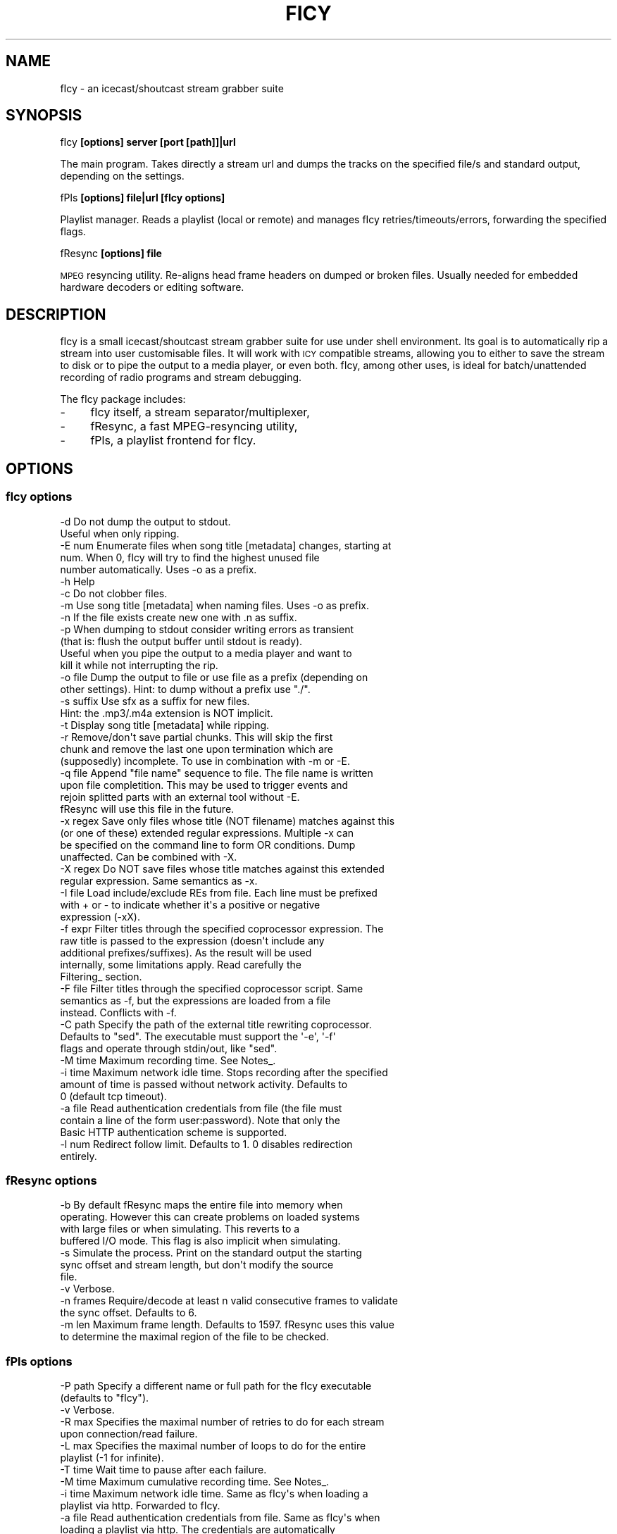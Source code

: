 .\" Automatically generated by Pod::Man 2.25 (Pod::Simple 3.20)
.\"
.\" Standard preamble:
.\" ========================================================================
.de Sp \" Vertical space (when we can't use .PP)
.if t .sp .5v
.if n .sp
..
.de Vb \" Begin verbatim text
.ft CW
.nf
.ne \\$1
..
.de Ve \" End verbatim text
.ft R
.fi
..
.\" Set up some character translations and predefined strings.  \*(-- will
.\" give an unbreakable dash, \*(PI will give pi, \*(L" will give a left
.\" double quote, and \*(R" will give a right double quote.  \*(C+ will
.\" give a nicer C++.  Capital omega is used to do unbreakable dashes and
.\" therefore won't be available.  \*(C` and \*(C' expand to `' in nroff,
.\" nothing in troff, for use with C<>.
.tr \(*W-
.ds C+ C\v'-.1v'\h'-1p'\s-2+\h'-1p'+\s0\v'.1v'\h'-1p'
.ie n \{\
.    ds -- \(*W-
.    ds PI pi
.    if (\n(.H=4u)&(1m=24u) .ds -- \(*W\h'-12u'\(*W\h'-12u'-\" diablo 10 pitch
.    if (\n(.H=4u)&(1m=20u) .ds -- \(*W\h'-12u'\(*W\h'-8u'-\"  diablo 12 pitch
.    ds L" ""
.    ds R" ""
.    ds C` ""
.    ds C' ""
'br\}
.el\{\
.    ds -- \|\(em\|
.    ds PI \(*p
.    ds L" ``
.    ds R" ''
'br\}
.\"
.\" Escape single quotes in literal strings from groff's Unicode transform.
.ie \n(.g .ds Aq \(aq
.el       .ds Aq '
.\"
.\" If the F register is turned on, we'll generate index entries on stderr for
.\" titles (.TH), headers (.SH), subsections (.SS), items (.Ip), and index
.\" entries marked with X<> in POD.  Of course, you'll have to process the
.\" output yourself in some meaningful fashion.
.ie \nF \{\
.    de IX
.    tm Index:\\$1\t\\n%\t"\\$2"
..
.    nr % 0
.    rr F
.\}
.el \{\
.    de IX
..
.\}
.\"
.\" Accent mark definitions (@(#)ms.acc 1.5 88/02/08 SMI; from UCB 4.2).
.\" Fear.  Run.  Save yourself.  No user-serviceable parts.
.    \" fudge factors for nroff and troff
.if n \{\
.    ds #H 0
.    ds #V .8m
.    ds #F .3m
.    ds #[ \f1
.    ds #] \fP
.\}
.if t \{\
.    ds #H ((1u-(\\\\n(.fu%2u))*.13m)
.    ds #V .6m
.    ds #F 0
.    ds #[ \&
.    ds #] \&
.\}
.    \" simple accents for nroff and troff
.if n \{\
.    ds ' \&
.    ds ` \&
.    ds ^ \&
.    ds , \&
.    ds ~ ~
.    ds /
.\}
.if t \{\
.    ds ' \\k:\h'-(\\n(.wu*8/10-\*(#H)'\'\h"|\\n:u"
.    ds ` \\k:\h'-(\\n(.wu*8/10-\*(#H)'\`\h'|\\n:u'
.    ds ^ \\k:\h'-(\\n(.wu*10/11-\*(#H)'^\h'|\\n:u'
.    ds , \\k:\h'-(\\n(.wu*8/10)',\h'|\\n:u'
.    ds ~ \\k:\h'-(\\n(.wu-\*(#H-.1m)'~\h'|\\n:u'
.    ds / \\k:\h'-(\\n(.wu*8/10-\*(#H)'\z\(sl\h'|\\n:u'
.\}
.    \" troff and (daisy-wheel) nroff accents
.ds : \\k:\h'-(\\n(.wu*8/10-\*(#H+.1m+\*(#F)'\v'-\*(#V'\z.\h'.2m+\*(#F'.\h'|\\n:u'\v'\*(#V'
.ds 8 \h'\*(#H'\(*b\h'-\*(#H'
.ds o \\k:\h'-(\\n(.wu+\w'\(de'u-\*(#H)/2u'\v'-.3n'\*(#[\z\(de\v'.3n'\h'|\\n:u'\*(#]
.ds d- \h'\*(#H'\(pd\h'-\w'~'u'\v'-.25m'\f2\(hy\fP\v'.25m'\h'-\*(#H'
.ds D- D\\k:\h'-\w'D'u'\v'-.11m'\z\(hy\v'.11m'\h'|\\n:u'
.ds th \*(#[\v'.3m'\s+1I\s-1\v'-.3m'\h'-(\w'I'u*2/3)'\s-1o\s+1\*(#]
.ds Th \*(#[\s+2I\s-2\h'-\w'I'u*3/5'\v'-.3m'o\v'.3m'\*(#]
.ds ae a\h'-(\w'a'u*4/10)'e
.ds Ae A\h'-(\w'A'u*4/10)'E
.    \" corrections for vroff
.if v .ds ~ \\k:\h'-(\\n(.wu*9/10-\*(#H)'\s-2\u~\d\s+2\h'|\\n:u'
.if v .ds ^ \\k:\h'-(\\n(.wu*10/11-\*(#H)'\v'-.4m'^\v'.4m'\h'|\\n:u'
.    \" for low resolution devices (crt and lpr)
.if \n(.H>23 .if \n(.V>19 \
\{\
.    ds : e
.    ds 8 ss
.    ds o a
.    ds d- d\h'-1'\(ga
.    ds D- D\h'-1'\(hy
.    ds th \o'bp'
.    ds Th \o'LP'
.    ds ae ae
.    ds Ae AE
.\}
.rm #[ #] #H #V #F C
.\" ========================================================================
.\"
.IX Title "FICY 1"
.TH FICY 1 "2013-05-12" "1.0.18" "SlackBuilds.org"
.\" For nroff, turn off justification.  Always turn off hyphenation; it makes
.\" way too many mistakes in technical documents.
.if n .ad l
.nh
.SH "NAME"
fIcy \- an icecast/shoutcast stream grabber suite
.SH "SYNOPSIS"
.IX Header "SYNOPSIS"
fIcy \fB[options]\fR \fBserver [port [path]]|url\fR
.PP
The main program. Takes directly a stream url and dumps the tracks on
the specified file/s and standard output, depending on the settings.
.PP
fPls \fB[options]\fR \fBfile|url\fR \fB[fIcy options]\fR
.PP
Playlist manager. Reads a playlist (local or remote) and manages fIcy
retries/timeouts/errors, forwarding the specified flags.
.PP
fResync \fB[options]\fR \fBfile\fR
.PP
\&\s-1MPEG\s0 resyncing utility. Re-aligns head frame headers on dumped or
broken files. Usually needed for embedded hardware decoders or editing
software.
.SH "DESCRIPTION"
.IX Header "DESCRIPTION"
fIcy is a small icecast/shoutcast stream grabber suite for use under shell
environment. Its goal is to automatically rip a stream into user customisable
files. It will work with \s-1ICY\s0 compatible streams, allowing you to either to save
the stream to disk or to pipe the output to a media player, or even both. fIcy,
among other uses, is ideal for batch/unattended recording of radio programs and
stream debugging.
.PP
The fIcy package includes:
.IP "\-" 4
fIcy itself, a stream separator/multiplexer,
.IP "\-" 4
fResync, a fast MPEG-resyncing utility,
.IP "\-" 4
fPls, a playlist frontend for fIcy.
.SH "OPTIONS"
.IX Header "OPTIONS"
.SS "fIcy options"
.IX Subsection "fIcy options"
.Vb 2
\&  \-d            Do not dump the output to stdout.
\&                Useful when only ripping.
\&
\&  \-E num        Enumerate files when song title [metadata] changes, starting at
\&                num. When 0, fIcy will try to find the highest unused file
\&                number automatically. Uses \-o as a prefix.
\&
\&  \-h            Help
\&
\&  \-c            Do not clobber files.
\&
\&  \-m            Use song title [metadata] when naming files. Uses \-o as prefix.
\&
\&  \-n            If the file exists create new one with .n as suffix.
\&
\&  \-p            When dumping to stdout consider writing errors as transient
\&                (that is: flush the output buffer until stdout is ready).
\&                Useful when you pipe the output to a media player and want to
\&                kill it while not interrupting the rip.
\&
\&  \-o file       Dump the output to file or use file as a prefix (depending on
\&                other settings). Hint: to dump without a prefix use "./".
\&
\&  \-s suffix     Use sfx as a suffix for new files.
\&                Hint: the .mp3/.m4a extension is NOT implicit.
\&
\&  \-t            Display song title [metadata] while ripping.
\&
\&  \-r            Remove/don\*(Aqt save partial chunks. This will skip the first
\&                chunk and remove the last one upon termination which are
\&                (supposedly) incomplete. To use in combination with \-m or \-E.
\&
\&  \-q file       Append "file name" sequence to file. The file name is written
\&                upon file completition. This may be used to trigger events and
\&                rejoin splitted parts with an external tool without \-E.
\&                fResync will use this file in the future.
\&
\&  \-x regex      Save only files whose title (NOT filename) matches against this
\&                (or one of these) extended regular expressions. Multiple \-x can
\&                be specified on the command line to form OR conditions. Dump
\&                unaffected.  Can be combined with \-X.
\&
\&  \-X regex      Do NOT save files whose title matches against this extended
\&                regular expression. Same semantics as \-x.
\&
\&  \-I file       Load include/exclude REs from file. Each line must be prefixed
\&                with + or \- to indicate whether it\*(Aqs a positive or negative
\&                expression (\-xX).
\&
\&  \-f expr       Filter titles through the specified coprocessor expression. The
\&                raw title is passed to the expression (doesn\*(Aqt include any
\&                additional prefixes/suffixes). As the result will be used
\&                internally, some limitations apply. Read carefully the
\&                Filtering_ section.
\&
\&  \-F file       Filter titles through the specified coprocessor script. Same
\&                semantics as \-f, but the expressions are loaded from a file
\&                instead. Conflicts with \-f.
\&
\&  \-C path       Specify the path of the external title rewriting coprocessor.
\&                Defaults to "sed". The executable must support the \*(Aq\-e\*(Aq, \*(Aq\-f\*(Aq
\&                flags and operate through stdin/out, like "sed".
\&
\&  \-M time       Maximum recording time. See Notes_.
\&
\&  \-i time       Maximum network idle time. Stops recording after the specified
\&                amount of time is passed without network activity. Defaults to
\&                0 (default tcp timeout).
\&
\&  \-a file       Read authentication credentials from file (the file must
\&                contain a line of the form user:password). Note that only the
\&                Basic HTTP authentication scheme is supported.
\&
\&  \-l num        Redirect follow limit. Defaults to 1. 0 disables redirection
\&                entirely.
.Ve
.SS "fResync options"
.IX Subsection "fResync options"
.Vb 4
\&  \-b            By default fResync maps the entire file into memory when
\&                operating. However this can create problems on loaded systems
\&                with large files or when simulating. This reverts to a
\&                buffered I/O mode. This flag is also implicit when simulating.
\&
\&  \-s            Simulate the process. Print on the standard output the starting
\&                sync offset and stream length, but don\*(Aqt modify the source
\&                file.
\&
\&  \-v            Verbose.
\&
\&  \-n frames     Require/decode at least n valid consecutive frames to validate
\&                the sync offset. Defaults to 6.
\&
\&  \-m len        Maximum frame length. Defaults to 1597. fResync uses this value
\&                to determine the maximal region of the file to be checked.
.Ve
.SS "fPls options"
.IX Subsection "fPls options"
.Vb 2
\&  \-P path       Specify a different name or full path for the fIcy executable
\&                (defaults to "fIcy").
\&
\&  \-v            Verbose.
\&
\&  \-R max        Specifies the maximal number of retries to do for each stream
\&                upon connection/read failure.
\&
\&  \-L max        Specifies the maximal number of loops to do for the entire
\&                playlist (\-1 for infinite).
\&
\&  \-T time       Wait time to pause after each failure.
\&
\&  \-M time       Maximum cumulative recording time. See Notes_.
\&
\&  \-i time       Maximum network idle time. Same as fIcy\*(Aqs when loading a
\&                playlist via http. Forwarded to fIcy.
\&
\&  \-a file       Read authentication credentials from file. Same as fIcy\*(Aqs when
\&                loading a playlist via http. The credentials are automatically
\&                forwarded to fIcy, but you can override them when needed.
\&
\&  \-l num        Redirect follow limit. Same as fIcy\*(Aqs when loading a playlist
\&                via http. Forwarded to fIcy.
\&
\&  \-d file       Run as a daemon, redirecting messages to file. fIcy\*(Aqs \-d
\&                option is enforced. As the process is chdir\-ed to the root
\&                directory you also have to specify absolute paths for all
\&                options, including fIcy\*(Aqs ones.
.Ve
.SH "EXAMPLES"
.IX Header "EXAMPLES"
Use fIcy to display \s-1ICY\s0 titles while playing::
.PP
.Vb 1
\&        fPls http://example.com:8080/listen.pls \-t | mpg123 \-
.Ve
.PP
Rip a station until stopped::
.PP
.Vb 1
\&        fPls \-L\-1 http://netradio.invalid/listen.pls \-s.mp3 \-o./ \-cmrd
.Ve
.PP
Connect directly to the stream with server:port and /path::
.PP
.Vb 1
\&        fIcy \-s .mp3 \-o ./ \-md 123.123.123.123 8080 /path/to/stream
.Ve
.PP
Rip an .mp3 stream while playing, but allows the player to be restarted later
by using a named fifo (note that you can re/open \*(L"fifo\*(R" with any player)::
.PP
.Vb 3
\&        $ mkfifo fifo
\&        $ fIcy \-p ... > fifo
\&        $ mpg123 fifo
.Ve
.PP
Record your favourite program \*(L"\s-1XYZ\s0\*(R" usually on-air between 16:30\-17:00::
.PP
.Vb 3
\&        at 16:30
\&        fPls \-M 30m http://example.com/listen.pls \-o program.mp3 \-x XYZ
\&        ^D
.Ve
.PP
Cleanup a ripped and/or damaged mp3 file::
.PP
.Vb 1
\&        fResync file.mp3
.Ve
.SH "NOTES"
.IX Header "NOTES"
The output files produced by fIcy may miss audio framing information and
headers since the separation does not consider the audio data. For this reason,
your player 'may' (but should not) fail to reproduce the dump or output some
initial noise: this is expected. fResync can be used to cleanup \s-1MPEG\s0 files
after processing.
.PP
You can also use other tools such as mpgedit for cutting the file in arbitrary
positions without diminishing the quality. Assuming that your song spans across
three files (use \-q to know which ones), that's how to proceed::
.PP
.Vb 1
\&        cat 1.mp3 2.mp3 3.mp3 > temp.mp3 && xmpgedit temp.mp3
.Ve
.PP
Do *not* resync the files if you're going to post-process them this way:
fResync would remove at least one boundary frame on each file, while other
tools could also insert extra empty frames to silence the decoder!
.PP
The \-M flag supported by both fIcy and fPls accepts a time specification in
seconds, `HH:MM` or `N minutes/hours/days`. Time starts just after the
connection has been established, but without counting further delays. Also
beware that \-M specified in fPls means `cumulative recording time` (time
accumulates across retries/timeouts), while \-M specified in fIcy means `single
stream recording time` (recording stops at the first error or when the
specified time has elapsed).
.SH "FILTERING"
.IX Header "FILTERING"
Most online radio stations tend to put banners in the title that will be shown
in the player, and eventually result in the filename. To overcome to this (and
more), fIcy offers the possibility to rewrite each title through a normal sed
script via the \*(L"\-fF\*(R" flags. A real sed coprocess is used along the execution so
all of sed's power is available, but some limitations apply:
.PP
* Each line of input should result in one output line, and \s-1ONE\s0 \s-1ONLY\s0.
.PP
* Two consecutive identical titles will result in the second one
  being ignored (thus \s-1NOT\s0 splitting the stream). Consider this rule,
  as removing carefully the banner could result in a better separation.
.PP
* The resulting title will still apply for \-xXI as usual.
.PP
* Please note that the *title* is filtered, not the filename (which may
  still have some characters removed/modified). Use \-tv to see what is
  actually sent to the filter.
.PP
You can actually use any executable that works as a stream editor by specifying
the path with '\-C'. The executable must support the '\-e' (inline expression)
and '\-f' (script file) flags or, at least, ignore them. This allows for any
script or custom executable to be used when a \*(L"sed\*(R" script is considered
inadequate.
.SS "Filtering examples"
.IX Subsection "Filtering examples"
As an example, suppose your titles look like this::
.PP
.Vb 1
\&        Artist \- Title (radiobanner)
.Ve
.PP
You can write a sed expression or script containing::
.PP
.Vb 1
\&        s/ (radiobanner)$//
.Ve
.PP
to remove the trailing part. This facility can also be used to uniform file
names, invert Artist/Title positions and so on. Clever use of the pattern space
can also be used to merge albums. sed alone can be used to debug expressions,
eg::
.PP
.Vb 1
\&        echo "test title" | sed \-e \*(Aqexpr\*(Aq
.Ve
.PP
Refer to the \fIsed\fR\|(1) manual for a complete list of commands you can use.
.SH "DISCLAIMER"
.IX Header "DISCLAIMER"
We would like to remind you that saving streams containing copyrighted material
without explicit consent is *ILLEGAL*. For stream administrators, please see
our statement in the \s-1FAQ\s0.
.SH "SEE ALSO"
.IX Header "SEE ALSO"
bfr <http://www.glines.org/software/bfr>
.PP
.Vb 1
\&        Audio\-oriented rebuffering tool. Ideal for lousy streams.
.Ve
.PP
mpgedit <http://www.mpgedit.org/>
.PP
.Vb 1
\&        Frame\-level mp3 cutting tool.
.Ve
.SH "AUTHORS"
.IX Header "AUTHORS"
fIcy was written by Yuri D'Elia (\fIwavexx@users.sf.net\fR) and
David Leonardi (\fIdavid@mediavitamin.com\fR)
.PP
This manual page by B. Watson for the SlackBuilds.org project. It may
be used by anyone.
